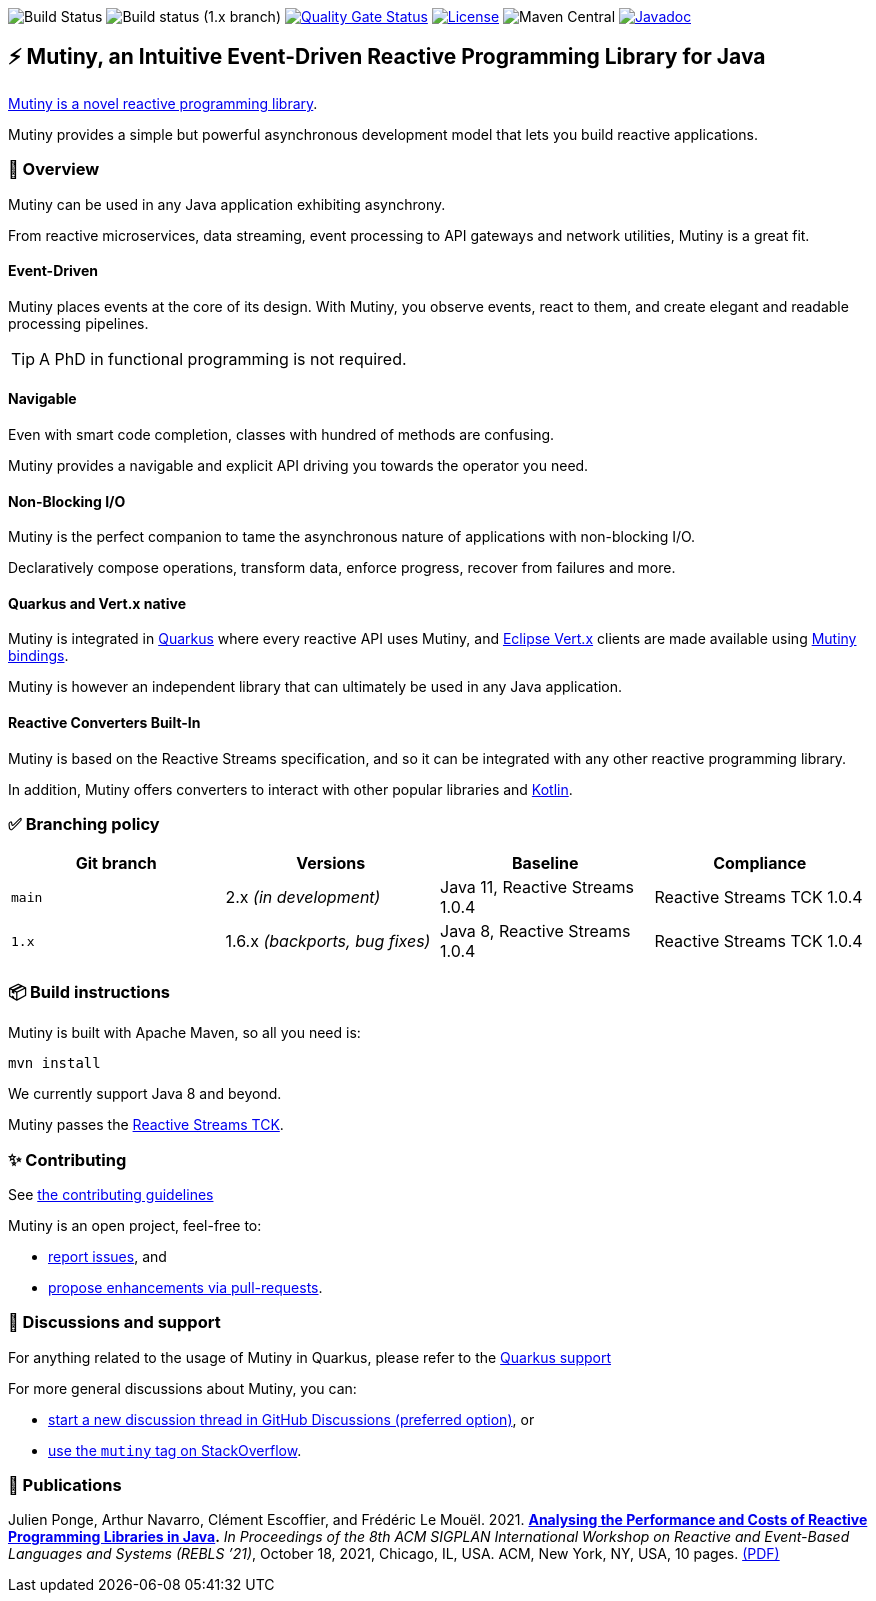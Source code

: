 image:https://github.com/smallrye/smallrye-mutiny/actions/workflows/build-main.yml/badge.svg[Build Status]
image:https://github.com/smallrye/smallrye-mutiny/actions/workflows/build-1.x.yml/badge.svg[Build status (1.x branch)]
image:https://sonarcloud.io/api/project_badges/measure?project=smallrye_smallrye-mutiny&metric=alert_status["Quality Gate Status", link="https://sonarcloud.io/dashboard?id=smallrye_smallrye-mutiny"]
image:https://img.shields.io/github/license/smallrye/smallrye-mutiny.svg["License", link="https://www.apache.org/licenses/LICENSE-2.0"]
image:https://img.shields.io/maven-central/v/io.smallrye.reactive/mutiny?color=green[Maven Central]
image:https://javadoc.io/badge2/io.smallrye.reactive/mutiny/javadoc.svg["Javadoc", link="https://javadoc.io/doc/io.smallrye.reactive/mutiny"]

== ⚡️ Mutiny, an Intuitive Event-Driven Reactive Programming Library for Java

https://smallrye.io/smallrye-mutiny/[Mutiny is a novel reactive programming library].

Mutiny provides a simple but powerful asynchronous development model that lets you build reactive applications.

=== 🚀  Overview

Mutiny can be used in any Java application exhibiting asynchrony.

From reactive microservices, data streaming, event processing to API gateways and network utilities, Mutiny is a great fit.

==== Event-Driven

Mutiny places events at the core of its design.
With Mutiny, you observe events, react to them, and create elegant and readable processing pipelines.

TIP: A PhD in functional programming is not required.

==== Navigable

Even with smart code completion, classes with hundred of methods are confusing.

Mutiny provides a navigable and explicit API driving you towards the operator you need.

==== Non-Blocking I/O

Mutiny is the perfect companion to tame the asynchronous nature of applications with non-blocking I/O.

Declaratively compose operations, transform data, enforce progress, recover from failures and more.

==== Quarkus and Vert.x native

Mutiny is integrated in https://quarkus.io[Quarkus] where every reactive API uses Mutiny, and https://vertx.io[Eclipse Vert.x] clients are made available using https://github.com/smallrye/smallrye-reactive-utils[Mutiny bindings].

Mutiny is however an independent library that can ultimately be used in any Java application.

==== Reactive Converters Built-In

Mutiny is based on the Reactive Streams specification, and so it can be integrated with any other reactive programming library.

In addition, Mutiny offers converters to interact with other popular libraries and https://kotlinlang.org/[Kotlin].

=== ✅ Branching policy

[cols="4", options="header"]
|===
| Git branch | Versions | Baseline | Compliance
| `main` | 2.x _(in development)_ | Java 11, Reactive Streams 1.0.4 | Reactive Streams TCK 1.0.4
| `1.x` | 1.6.x _(backports, bug fixes)_ | Java 8, Reactive Streams 1.0.4 | Reactive Streams TCK 1.0.4
|===

=== 📦  Build instructions

Mutiny is built with Apache Maven, so all you need is:

[source,bash]
----
mvn install
----

We currently support Java 8 and beyond.

Mutiny passes the https://github.com/reactive-streams/reactive-streams-jvm[Reactive Streams TCK].

=== ✨  Contributing

See link:CONTRIBUTING.md[the contributing guidelines]

Mutiny is an open project, feel-free to:

* https://github.com/smallrye/smallrye-mutiny/issues[report issues], and
* https://github.com/smallrye/smallrye-mutiny/pulls[propose enhancements via pull-requests].

=== 👋   Discussions and support

For anything related to the usage of Mutiny in Quarkus, please refer to the https://quarkus.io/support/[Quarkus support]

For more general discussions about Mutiny, you can: 

* https://github.com/smallrye/smallrye-mutiny/discussions[start a new discussion thread in GitHub Discussions (preferred option)], or
* https://stackoverflow.com/questions/tagged/mutiny[use the `mutiny` tag on StackOverflow].

=== 🧪  Publications

Julien Ponge, Arthur Navarro, Clément Escoffier, and Frédéric Le Mouël. 2021. 
**https://doi.org/10.1145/3486605.3486788[Analysing the Performance and Costs of Reactive Programming Libraries in Java].**
_In Proceedings of the 8th ACM SIGPLAN International Workshop on Reactive and Event-Based Languages and Systems (REBLS ’21)_, October 18, 2021, Chicago, IL, USA. ACM, New York, NY, USA, 10 pages.
https://hal.inria.fr/hal-03409277/document[(PDF)]
